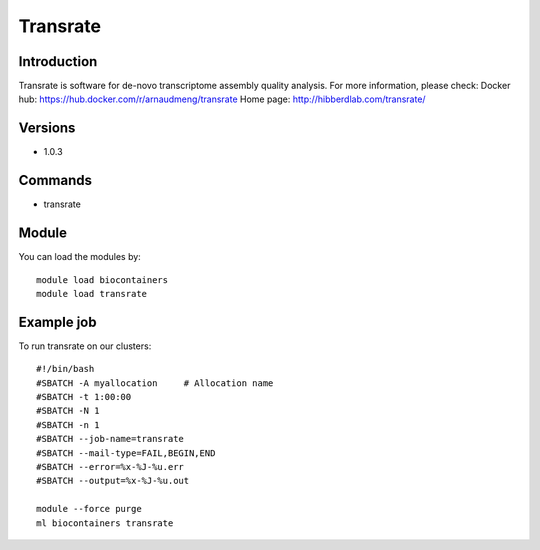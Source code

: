 .. _backbone-label:

Transrate
==============================

Introduction
~~~~~~~~
Transrate is software for de-novo transcriptome assembly quality analysis.
For more information, please check:
Docker hub: https://hub.docker.com/r/arnaudmeng/transrate 
Home page: http://hibberdlab.com/transrate/

Versions
~~~~~~~~
- 1.0.3

Commands
~~~~~~~
- transrate

Module
~~~~~~~~
You can load the modules by::

    module load biocontainers
    module load transrate

Example job
~~~~~
To run transrate on our clusters::

    #!/bin/bash
    #SBATCH -A myallocation     # Allocation name
    #SBATCH -t 1:00:00
    #SBATCH -N 1
    #SBATCH -n 1
    #SBATCH --job-name=transrate
    #SBATCH --mail-type=FAIL,BEGIN,END
    #SBATCH --error=%x-%J-%u.err
    #SBATCH --output=%x-%J-%u.out

    module --force purge
    ml biocontainers transrate

